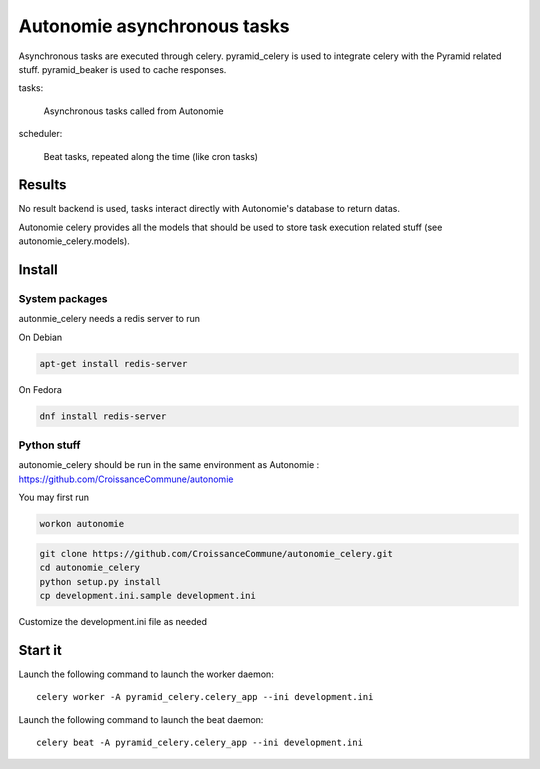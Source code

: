 Autonomie asynchronous tasks
============================

Asynchronous tasks are executed through celery.
pyramid_celery is used to integrate celery with the Pyramid related stuff.
pyramid_beaker is used to cache responses.

tasks:

    Asynchronous tasks called from Autonomie

scheduler:

    Beat tasks, repeated along the time (like cron tasks)

Results
-------

No result backend is used, tasks interact directly with Autonomie's database to
return datas.

Autonomie celery provides all the models that should be used to store task
execution related stuff (see autonomie_celery.models).

Install
-------

System packages
................

autonmie_celery needs a redis server to run

On Debian

.. code-block:: console

    apt-get install redis-server


On Fedora

.. code-block:: console

    dnf install redis-server

Python stuff
.............

autonomie_celery should be run in the same environment as Autonomie :
https://github.com/CroissanceCommune/autonomie

You may first run

.. code-block:: console

    workon autonomie


.. code-block:: console

    git clone https://github.com/CroissanceCommune/autonomie_celery.git
    cd autonomie_celery
    python setup.py install
    cp development.ini.sample development.ini

Customize the development.ini file as needed


Start it
---------

Launch the following command to launch the worker daemon::

    celery worker -A pyramid_celery.celery_app --ini development.ini

Launch the following command to launch the beat daemon::

    celery beat -A pyramid_celery.celery_app --ini development.ini
